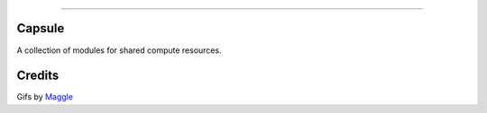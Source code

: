 .. raw:: html

    <embed>
        <p align="center">
            <img width="300" src="https://github.com/yngtodd/capsule/blob/master/img/capsule.gif">
        </p>
    </embed>

------------

Capsule
-------

A collection of modules for shared compute resources.

Credits
-------
Gifs by Maggle_

.. _Maggle: https://dribbble.com/maggle
